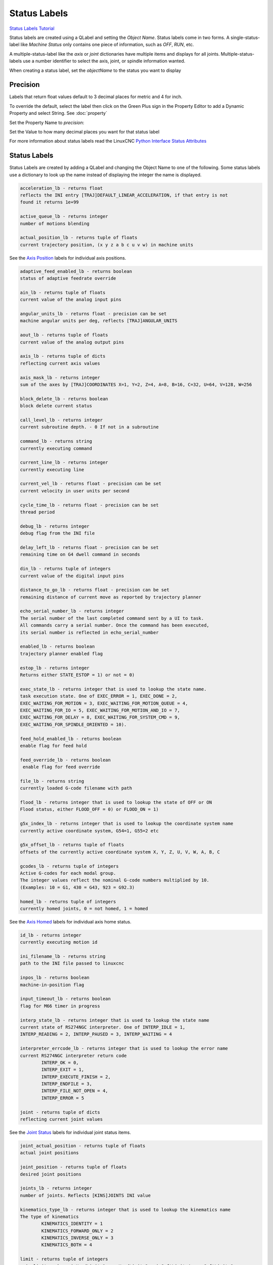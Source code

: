 Status Labels
=============
`Status Labels Tutorial <https://youtu.be/wwT9fDTUa0c>`_

Status labels are created using a QLabel and setting the `Object Name`. Status
labels come in two forms. A single-status-label like `Machine Status` only
contains one piece of information, such as `OFF`, `RUN`, etc.

A multiple-status-label like the `axis` or `joint` dictionaries have multiple
items and displays for all joints. Multiple-status-labels use a number
identifier to select the axis, joint, or spindle information wanted.

When creating a status label, set the `objectName` to the status you want to
display

.. image:: /images/status-01.png
   :align: center

Precision
---------

Labels that return float values default to 3 decimal places for metric and 4
for inch.

To override the default, select the label then click on the Green Plus sign
in the Property Editor to add a Dynamic Property and select String.
See :doc:`property`

.. image:: /images/status-02.png
   :align: center

Set the Property Name to `precision`:

.. image:: /images/status-03.png
   :align: center

Set the Value to how many decimal places you want for that status label

.. image:: /images/status-04.png
   :align: center

For more information about status labels read the LinuxCNC `Python Interface
Status Attributes
<http://linuxcnc.org/docs/stable/html/config/python-interface.html>`_

Status Labels
-------------

Status Labels are created by adding a QLabel and changing the Object Name to one
of the following. Some status labels use a dictionary to look up the name instead
of displaying the integer the name is displayed.

.. code-block:: text

	acceleration_lb - returns float
	reflects the INI entry [TRAJ]DEFAULT_LINEAR_ACCELERATION, if that entry is not
	found it returns 1e+99

	active_queue_lb - returns integer
	number of motions blending

	actual_position_lb - returns tuple of floats
	current trajectory position, (x y z a b c u v w) in machine units

See the `Axis Position <#axis-position-labels>`_ labels for individual axis
positions.

.. code-block:: text

	adaptive_feed_enabled_lb - returns boolean
	status of adaptive feedrate override

	ain_lb - returns tuple of floats
	current value of the analog input pins

	angular_units_lb - returns float - precision can be set
	machine angular units per deg, reflects [TRAJ]ANGULAR_UNITS

	aout_lb - returns tuple of floats
	current value of the analog output pins

	axis_lb - returns tuple of dicts
	reflecting current axis values

	axis_mask_lb - returns integer
	sum of the axes by [TRAJ]COORDINATES X=1, Y=2, Z=4, A=8, B=16, C=32, U=64, V=128, W=256

	block_delete_lb - returns boolean
	block delete current status

	call_level_lb - returns integer
	current subroutine depth. - 0 If not in a subroutine

	command_lb - returns string
	currently executing command

	current_line_lb - returns integer
	currently executing line

	current_vel_lb - returns float - precision can be set
	current velocity in user units per second

	cycle_time_lb - returns float - precision can be set
	thread period

	debug_lb - returns integer
	debug flag from the INI file

	delay_left_lb - returns float - precision can be set
	remaining time on G4 dwell command in seconds

	din_lb - returns tuple of integers
	current value of the digital input pins

	distance_to_go_lb - returns float - precision can be set
	remaining distance of current move as reported by trajectory planner

	echo_serial_number_lb - returns integer
	The serial number of the last completed command sent by a UI to task.
	All commands carry a serial number. Once the command has been executed,
	its serial number is reflected in echo_serial_number

	enabled_lb - returns boolean
	trajectory planner enabled flag

	estop_lb - returns integer
	Returns either STATE_ESTOP = 1) or not = 0)

	exec_state_lb - returns integer that is used to lookup the state name.
	task execution state. One of EXEC_ERROR = 1, EXEC_DONE = 2,
	EXEC_WAITING_FOR_MOTION = 3, EXEC_WAITING_FOR_MOTION_QUEUE = 4,
	EXEC_WAITING_FOR_IO = 5, EXEC_WAITING_FOR_MOTION_AND_IO = 7,
	EXEC_WAITING_FOR_DELAY = 8, EXEC_WAITING_FOR_SYSTEM_CMD = 9,
	EXEC_WAITING_FOR_SPINDLE_ORIENTED = 10).

	feed_hold_enabled_lb - returns boolean
	enable flag for feed hold

	feed_override_lb - returns boolean
	 enable flag for feed override

	file_lb - returns string
	currently loaded G-code filename with path

	flood_lb - returns integer that is used to lookup the state of OFF or ON
	Flood status, either FLOOD_OFF = 0) or FLOOD_ON = 1)

	g5x_index_lb - returns integer that is used to lookup the coordinate system name
	currently active coordinate system, G54=1, G55=2 etc

	g5x_offset_lb - returns tuple of floats
	offsets of the currently active coordinate system X, Y, Z, U, V, W, A, B, C

	gcodes_lb - returns tuple of integers
	Active G-codes for each modal group.
	The integer values reflect the nominal G-code numbers multiplied by 10.
	(Examples: 10 = G1, 430 = G43, 923 = G92.3) 

	homed_lb - returns tuple of integers
	currently homed joints, 0 = not homed, 1 = homed 

See the `Axis Homed <#axis-homed-labels>`_ labels for individual axis home
status.

.. code-block:: text

	id_lb - returns integer
	currently executing motion id

	ini_filename_lb - returns string
	path to the INI file passed to linuxcnc

	inpos_lb - returns boolean
	machine-in-position flag

	input_timeout_lb - returns boolean
	flag for M66 timer in progress

	interp_state_lb - returns integer that is used to lookup the state name
	current state of RS274NGC interpreter. One of INTERP_IDLE = 1,
	INTERP_READING = 2, INTERP_PAUSED = 3, INTERP_WAITING = 4

	interpreter_errcode_lb - returns integer that is used to lookup the error name
	current RS274NGC interpreter return code
		INTERP_OK = 0,
		INTERP_EXIT = 1,
		INTERP_EXECUTE_FINISH = 2,
		INTERP_ENDFILE = 3,
		INTERP_FILE_NOT_OPEN = 4,
		INTERP_ERROR = 5

	joint - returns tuple of dicts
	reflecting current joint values

See the `Joint Status <#joint-status-labels>`_ labels for individual joint
status items.

.. code-block:: text

	joint_actual_position - returns tuple of floats
	actual joint positions

	joint_position - returns tuple of floats
	desired joint positions

	joints_lb - returns integer
	number of joints. Reflects [KINS]JOINTS INI value

	kinematics_type_lb - returns integer that is used to lookup the kinematics name
	The type of kinematics
		KINEMATICS_IDENTITY = 1
		KINEMATICS_FORWARD_ONLY = 2
		KINEMATICS_INVERSE_ONLY = 3
		KINEMATICS_BOTH = 4

	limit - returns tuple of integers
	axis limit masks. minHardLimit=1, maxHardLimit=2, minSoftLimit=4, maxSoftLimit=8

	linear_units_lb - returns float - precision can be set
	machine linear units per mm, reflects [TRAJ]LINEAR_UNITS INI value

	lube_lb - returns integer
	lube on flag

	lube_level_lb - returns integer
	reflects iocontrol.0.lube_level

	max_acceleration_lb - returns float - precision can be set
	maximum acceleration. Reflects [TRAJ]MAX_ACCELERATION

	max_velocity_lb - returns float - precision can be set
	maximum velocity. Reflects the current maximum velocity. If not modified by
	halui.max-velocity or similar it should reflect [TRAJ]MAX_VELOCITY

	min_jog_vel_lb - returns int
	minimum jog velocity slider setting. Reflects the [DISPLAY] MIN_LINEAR_VELOCITY
	setting in user units per minute.

	max_jog_vel_lb - returns int
	maximum jog velocity slider setting. Reflects the [DISPLAY] MAX_LINEAR_VELOCITY
	setting in user units per minute.

	mcodes_lb - returns tuple of 10 integers
	currently active M-codes

	mist_lb - returns integer
	Mist status, either MIST_OFF = 0 or MIST_ON = 1

	motion_line_lb - returns integer
	source line number motion is currently executing

	motion_mode_lb - returns integer that is used to lookup the motion mode name
	This is the mode of the Motion controller.
		TRAJ_MODE_FREE = 1
		TRAJ_MODE_COORD = 2
		TRAJ_MODE_TELEOP = 3

	motion_type_lb - returns integer that is used to lookup the motion type name
	The type of the currently executing motion. One of:
		MOTION_TYPE_TRAVERSE = 1
		MOTION_TYPE_FEED = 2
		MOTION_TYPE_ARC = 3
		MOTION_TYPE_TOOLCHANGE = 4
		MOTION_TYPE_PROBING = 5
		MOTION_TYPE_INDEXROTARY = 6
		Or 0 if no motion is currently taking place.

	optional_stop_lb - returns integer
	option stop flag

	paused_lb - returns boolean
	motion paused flag

	pocket_prepped_lb - returns integer
	A Tx command completed, and this pocket is prepared. -1 if no prepared pocket

	position - returns tuple of floats
	trajectory position

	probe_tripped_lb - returns boolean
	True if probe has tripped

	probe_val_lb - returns integer
	reflects value of the motion.probe-input pin

	probed_position_lb - returns tuple of floats
	position where probe tripped

	probing_lb - returns boolean
	True if a probe operation is in progress

	program_units_lb - returns integer that is used to lookup the units name
		CANON_UNITS_INCHES = 1,
		CANON_UNITS_MM = 2,
		CANON_UNITS_CM = 3

	queue_lb - returns integer
	current size of the trajectory planner queue

	queue_full_lb - returns boolean
	the trajectory planner queue is full

	rapid_override_lb - returns percent
	rapid override percent

	rapidrate_lb - returns float - precision can be set
	rapid override scale, 1.0 = 100%

	read_line_lb - returns integer
	line the RS274NGC interpreter is currently reading

	rotation_xy_lb - returns float - precision can be set
	current XY rotation angle around Z axis

	settings_lb - returns tuple of floats
	current interpreter settings
	settings[0] = sequence number
	settings[1] = feed rate
	settings[2] = speed
	settings[3] = G64 P blend tolerance
	settings[4] = G64 Q naive CAM tolerance

	spindles_lb - returns tuple of dicts
	returns the current spindle status

	state_lb - returns integer that is used to lookup the state name
	current command execution status
	One of RCS_DONE = 1, RCS_EXEC = 2, RCS_ERROR = 3

	task_mode_lb - returns integer that is used to lookup the task mode name
	current task mode
	One of  MODE_MANUAL = 1, MODE_AUTO = 2, MODE_MDI = 3

	task_paused_lb - returns integer
	task paused flag, not paused = 0, paused = 1

	task_state_lb - returns integer that is used to lookup the task state name
	current task state
	One of STATE_ESTOP = 1, STATE_ESTOP_RESET = 2, STATE_OFF = 3 STATE_ON = 4
	STATE_OFF is never seen

	tool_in_spindle_lb - returns integer
	current tool number in spindle (0 if no tool loaded)

	tool_from_pocket_lb - returns integer
	pocket number for the currently loaded tool (0 if no tool loaded)

	tool_offset_lb - returns tuple of floats
	offset values of the current tool

	tool_table_lb - returns tuple of tool_results
	list of tool entries. Each entry is a sequence of the following fields: id,
	xoffset, yoffset, zoffset, aoffset, boffset, coffset, uoffset, voffset,
	woffset, diameter, frontangle, backangle, orientation. The id and orientation
	are integers and the rest are floats.
	If id = -1 no tools are in the tool table.

.. note:: You don't have to use all the labels; only use the ones you need.

Axis Status
-----------

The Axis status contains status items for all 9 axes. Replace the `n` with
the number of the axis. Axis numbers start at 0 and go through 8. Returns a
float

.. csv-table:: Axis Status Labels
   :width: 100%
   :align: center
   :widths: 60 60

	axis_n_max_position_limit_lb, axis_n_min_position_limit_lb
	axis_n_velocity_lb, axis_n_vel_per_min_lb

.. note:: The Axis velocity label only reports back `jogging` speed; use the
   joint velocity label for `linear` speed.

Joint Status Labels
-------------------

The Joint status contains status items for 16 joints. Replace the `n` with
the number of the joint. Joint numbers start at 0 and go through 15

.. csv-table:: Joint Status Labels
   :width: 100%
   :align: center
   :widths: 60 60

	joint_n_backlash_lb, joint_n_enabled_lb
	joint_n_fault_lb, joint_n_ferror_current_lb
	joint_n_ferror_highmark_lb, joint_n_homed_lb
	joint_n_homing_lb, joint_n_min_soft_limit_lb
	joint_n_inpos_lb, joint_n_input_lb
	joint_n_jointType_lb, joint_n_max_ferror_lb
	joint_n_max_hard_limit_lb, joint_n_max_position_limit_lb
	joint_n_max_soft_limit_lb, joint_n_min_ferror_lb
	joint_n_min_hard_limit_lb, joint_n_min_position_limit_lb
	joint_n_output_lb, joint_n_override_limits_lb
	joint_n_units_lb, joint_n_vel_min_lb
	joint_n_vel_sec_lb

backlash

    (returns float) - Backlash in machine units. configuration parameter, reflects [JOINT_n]BACKLASH.
enabled

    (returns integer) - non-zero means enabled.
fault

    (returns integer) - non-zero means axis amp fault.
ferror_current

    (returns float) - current following error.
ferror_highmark

    (returns float) - magnitude of max following error.
homed

    (returns integer) - non-zero means has been homed.
homing

    (returns integer) - non-zero means homing in progress.
inpos

    (returns integer) - non-zero means in position.
input

    (returns float) - current input position.
jointType

    (returns integer) - type of axis configuration parameter, reflects [JOINT_n]TYPE. LINEAR=1, ANGULAR=2. See Joint INI configuration for details.
max_ferror

    (returns float) - maximum following error. configuration parameter, reflects [JOINT_n]FERROR.
max_hard_limit

    (returns integer) - non-zero means max hard limit exceeded.
max_position_limit

    (returns float) - maximum limit (soft limit) for joint motion, in machine units. configuration parameter, reflects [JOINT_n]MAX_LIMIT.
max_soft_limit

    non-zero means max_position_limit was exceeded, int
min_ferror

    (returns float) - configuration parameter, reflects [JOINT_n]MIN_FERROR.
min_hard_limit

    (returns integer) - non-zero means min hard limit exceeded.
min_position_limit

    (returns float) - minimum limit (soft limit) for joint motion, in machine units. configuration parameter, reflects [JOINT_n]MIN_LIMIT.
min_soft_limit

    (returns integer) - non-zero means min_position_limit was exceeded.
output

    (returns float) - commanded output position.
override_limits

    (returns integer) - non-zero means limits are overridden.
units

    (returns float) - joint units per mm, or per degree for angular joints.
    (joint units are the same as machine units, unless set otherwise by the configuration parameter [JOINT_n]UNITS)
velocity

    (returns float) - current velocity.


Special Labels
--------------

Run from line label `start_line_lb`

Axis Position Labels
--------------------

Axis machine position labels (no offsets.) Returns a float

.. csv-table:: Machine Absolute Position Status Labels
   :width: 100%
   :align: center
   :widths: 40 40 40

	actual_lb_x, actual_lb_y, actual_lb_z
	actual_lb_a, actual_lb_b, actual_lb_c
	actual_lb_u, actual_lb_v, actual_lb_w

Axis position labels `including` all offsets. Returns a float

.. csv-table:: DRO Relative Status Labels
   :width: 100%
   :align: center
   :widths: 40 40 40

	dro_lb_x, dro_lb_y, dro_lb_z
	dro_lb_a, dro_lb_b, dro_lb_c
	dro_lb_u, dro_lb_v, dro_lb_w

Axis Distance to Go labels
--------------------------

.. csv-table:: Distance to Go Labels
   :width: 100%
   :align: center
   :widths: 40 40 40

	dtg_lb_x, dtg_lb_y, dtg_lb_z
	dtg_lb_a, dtg_lb_b, dtg_lb_c
	dtg_lb_u, dtg_lb_v, dtg_lb_w

Axis Homed Labels
-----------------

.. csv-table:: Axis Homed Labels
   :width: 100%
   :align: center
   :widths: 40 40 40

	home_lb_0, home_lb_1, home_lb_2
	home_lb_3, home_lb_4, home_lb_5
	home_lb_6, home_lb_7, home_lb_8

Offset Labels
-------------

Offsets for the currently active G5x coordinate system. Returns a float

.. csv-table:: G5x Status Labels
   :width: 100%
   :align: center
   :widths: 40 40 40

	g5x_lb_x, g5x_lb_y, g5x_lb_z
	g5x_lb_a, g5x_lb_b, g5x_lb_c
	g5x_lb_u, g5x_lb_v, g5x_lb_w

Offsets for G92. Returns a float

.. csv-table:: G92 Status Labels
   :width: 100%
   :align: center
   :widths: 40 40 40

	g92_lb_x, g92_lb_y, g92_lb_z
	g92_lb_a, g92_lb_b, g92_lb_c
	g92_lb_u, g92_lb_v, g92_lb_w

Velocity Labels
---------------

Tool velocity using two perpendicular joint velocities.

Name the label `two_vel_lb` and add two int type Dynamic Properties called
`joint_0` and `joint_1` and set the values to the perpendicular joint numbers
you want to calculate. Typically this would be for the X and Y axes.

To select an int type of Dynamic Property, select `Other` after clicking on
the green plus sign

.. image:: /images/status-05.png
   :align: center

Then select the Property Type of `int`

.. image:: /images/status-06.png
   :align: center

The two Dynamic Properties should look like this

.. image:: /images/status-07.png
   :align: center

Tool velocity using `three` perpendicular joint velocities.

Name the label `three_vel_lb` and add three int type Dynamic Properties called
`joint_0`, `joint_1` and `joint_2` and set the values to the perpendicular
joint numbers you want to calculate. Typically this would be for the X, Y and
Z axes.

I/O Status
----------

The I/O status contains status items for 64 I/O's. Replace the `n` with the
number of the I/O. I/O numbers start at 0 and go through 63. Analog I/O
returns a float. For example a QLabel with an object name of din_5_lb will
show the status of the `motion.digital-in-05` HAL pin

.. csv-table:: I/O Status Labels
   :width: 100%
   :align: center
   :widths: 40 40

	HAL Pin, Label Name
	motion.analog-in-nn, ain_n_lb
	motion.analog-out-nn, aout_n_lb
	motion.digital-in-nn, din_n_lb
	motion.digital-out-nn, dout_n_lb


